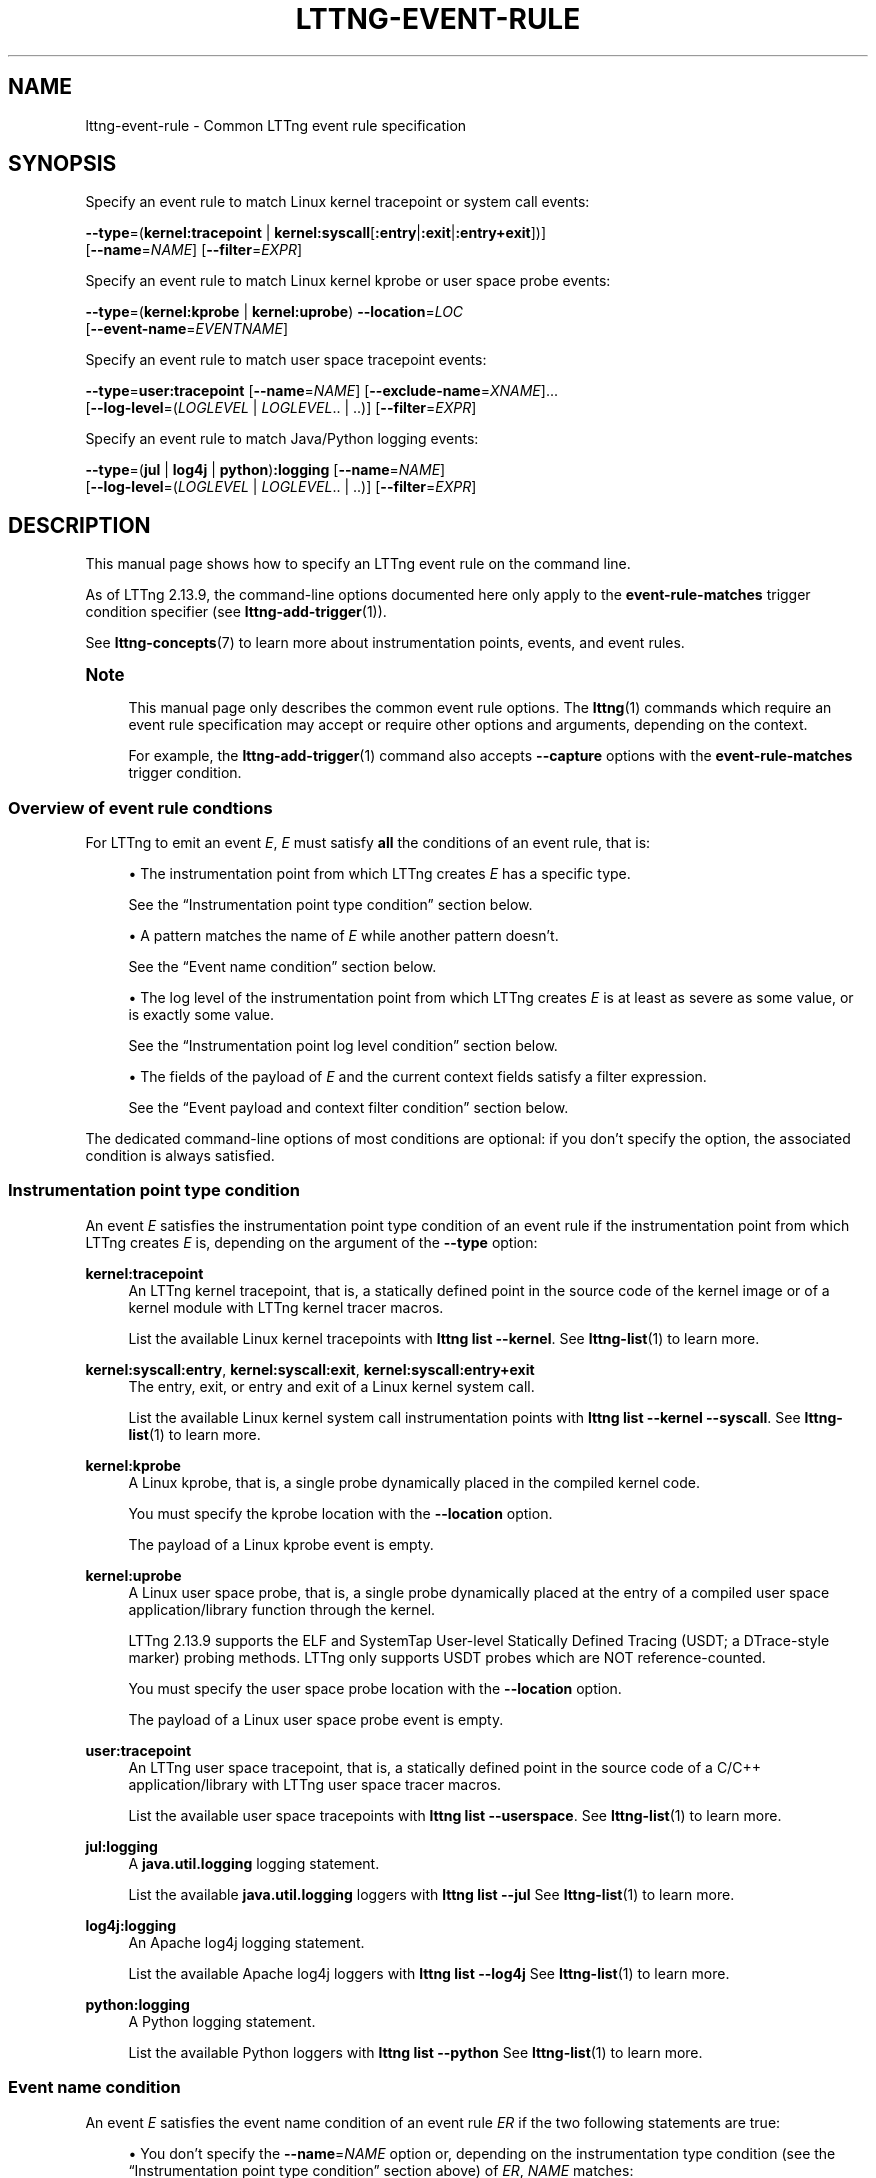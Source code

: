 '\" t
.\"     Title: lttng-event-rule
.\"    Author: [FIXME: author] [see http://docbook.sf.net/el/author]
.\" Generator: DocBook XSL Stylesheets v1.79.1 <http://docbook.sf.net/>
.\"      Date: 18 May 2021
.\"    Manual: LTTng Manual
.\"    Source: LTTng 2.13.9
.\"  Language: English
.\"
.TH "LTTNG\-EVENT\-RULE" "7" "18 May 2021" "LTTng 2\&.13\&.9" "LTTng Manual"
.\" -----------------------------------------------------------------
.\" * Define some portability stuff
.\" -----------------------------------------------------------------
.\" ~~~~~~~~~~~~~~~~~~~~~~~~~~~~~~~~~~~~~~~~~~~~~~~~~~~~~~~~~~~~~~~~~
.\" http://bugs.debian.org/507673
.\" http://lists.gnu.org/archive/html/groff/2009-02/msg00013.html
.\" ~~~~~~~~~~~~~~~~~~~~~~~~~~~~~~~~~~~~~~~~~~~~~~~~~~~~~~~~~~~~~~~~~
.ie \n(.g .ds Aq \(aq
.el       .ds Aq '
.\" -----------------------------------------------------------------
.\" * set default formatting
.\" -----------------------------------------------------------------
.\" disable hyphenation
.nh
.\" disable justification (adjust text to left margin only)
.ad l
.\" -----------------------------------------------------------------
.\" * MAIN CONTENT STARTS HERE *
.\" -----------------------------------------------------------------
.SH "NAME"
lttng-event-rule \- Common LTTng event rule specification
.SH "SYNOPSIS"
.sp
Specify an event rule to match Linux kernel tracepoint or system call events:
.sp
.nf
\fB--type\fR=(\fBkernel:tracepoint\fR | \fBkernel:syscall\fR[\fB:entry\fR|\fB:exit\fR|\fB:entry+exit\fR])]
[\fB--name\fR=\fINAME\fR] [\fB--filter\fR=\fIEXPR\fR]
.fi
.sp
Specify an event rule to match Linux kernel kprobe or user space probe events:
.sp
.nf
\fB--type\fR=(\fBkernel:kprobe\fR | \fBkernel:uprobe\fR) \fB--location\fR=\fILOC\fR
[\fB--event-name\fR=\fIEVENTNAME\fR]
.fi
.sp
Specify an event rule to match user space tracepoint events:
.sp
.nf
\fB--type\fR=\fBuser:tracepoint\fR [\fB--name\fR=\fINAME\fR] [\fB--exclude-name\fR=\fIXNAME\fR]\&...
[\fB--log-level\fR=(\fILOGLEVEL\fR | \fILOGLEVEL\fR\&.\&. | \&.\&.)] [\fB--filter\fR=\fIEXPR\fR]
.fi
.sp
Specify an event rule to match Java/Python logging events:
.sp
.nf
\fB--type\fR=(\fBjul\fR | \fBlog4j\fR | \fBpython\fR)\fB:logging\fR [\fB--name\fR=\fINAME\fR]
[\fB--log-level\fR=(\fILOGLEVEL\fR | \fILOGLEVEL\fR\&.\&. | \&.\&.)] [\fB--filter\fR=\fIEXPR\fR]
.fi
.SH "DESCRIPTION"
.sp
This manual page shows how to specify an LTTng event rule on the command line\&.
.sp
As of LTTng\ \&2\&.13\&.9, the command\-line options documented here only apply to the \fBevent-rule-matches\fR trigger condition specifier (see \fBlttng-add-trigger\fR(1))\&.
.sp
See \fBlttng-concepts\fR(7) to learn more about instrumentation points, events, and event rules\&.
.if n \{\
.sp
.\}
.it 1 an-trap
.nr an-no-space-flag 1
.nr an-break-flag 1
.br
.ps +1
\fBNote\fR
.ps -1
.br
.RS 4
.sp
This manual page only describes the common event rule options\&. The \fBlttng\fR(1) commands which require an event rule specification may accept or require other options and arguments, depending on the context\&.
.sp
For example, the \fBlttng-add-trigger\fR(1) command also accepts \fB--capture\fR options with the \fBevent-rule-matches\fR trigger condition\&.
.sp .5v
.RE
.SS "Overview of event rule condtions"
.sp
For LTTng to emit an event\ \&\fIE\fR,\ \&\fIE\fR must satisfy \fBall\fR the conditions of an event rule, that is:
.sp
.RS 4
.ie n \{\
\h'-04'\(bu\h'+03'\c
.\}
.el \{\
.sp -1
.IP \(bu 2.3
.\}
The instrumentation point from which LTTng creates\ \&\fIE\fR
has a specific type\&.
.sp
See the \(lqInstrumentation point type condition\(rq section below\&.
.RE
.sp
.RS 4
.ie n \{\
\h'-04'\(bu\h'+03'\c
.\}
.el \{\
.sp -1
.IP \(bu 2.3
.\}
A pattern matches the name of\ \&\fIE\fR
while another pattern doesn\(cqt\&.
.sp
See the \(lqEvent name condition\(rq section below\&.
.RE
.sp
.RS 4
.ie n \{\
\h'-04'\(bu\h'+03'\c
.\}
.el \{\
.sp -1
.IP \(bu 2.3
.\}
The log level of the instrumentation point from which LTTng creates\ \&\fIE\fR
is at least as severe as some value, or is exactly some value\&.
.sp
See the \(lqInstrumentation point log level condition\(rq section below\&.
.RE
.sp
.RS 4
.ie n \{\
\h'-04'\(bu\h'+03'\c
.\}
.el \{\
.sp -1
.IP \(bu 2.3
.\}
The fields of the payload of\ \&\fIE\fR
and the current context fields satisfy a filter expression\&.
.sp
See the \(lqEvent payload and context filter condition\(rq section below\&.
.RE
.sp
The dedicated command\-line options of most conditions are optional: if you don\(cqt specify the option, the associated condition is always satisfied\&.
.SS "Instrumentation point type condition"
.sp
An event\ \&\fIE\fR satisfies the instrumentation point type condition of an event rule if the instrumentation point from which LTTng creates\ \&\fIE\fR is, depending on the argument of the \fB--type\fR option:
.PP
\fBkernel:tracepoint\fR
.RS 4
An LTTng kernel tracepoint, that is, a statically defined point in the source code of the kernel image or of a kernel module with LTTng kernel tracer macros\&.
.sp
List the available Linux kernel tracepoints with
\fBlttng list --kernel\fR\&. See
\fBlttng-list\fR(1)
to learn more\&.
.RE
.PP
\fBkernel:syscall:entry\fR, \fBkernel:syscall:exit\fR, \fBkernel:syscall:entry+exit\fR
.RS 4
The entry, exit, or entry and exit of a Linux kernel system call\&.
.sp
List the available Linux kernel system call instrumentation points with
\fBlttng list --kernel --syscall\fR\&. See
\fBlttng-list\fR(1)
to learn more\&.
.RE
.PP
\fBkernel:kprobe\fR
.RS 4
A Linux kprobe, that is, a single probe dynamically placed in the compiled kernel code\&.
.sp
You must specify the kprobe location with the
\fB--location\fR
option\&.
.sp
The payload of a Linux kprobe event is empty\&.
.RE
.PP
\fBkernel:uprobe\fR
.RS 4
A Linux user space probe, that is, a single probe dynamically placed at the entry of a compiled user space application/library function through the kernel\&.
.sp
LTTng\ \&2\&.13\&.9 supports the ELF and SystemTap User\-level Statically Defined Tracing (USDT; a DTrace\-style marker) probing methods\&. LTTng only supports USDT probes which are NOT reference\-counted\&.
.sp
You must specify the user space probe location with the
\fB--location\fR
option\&.
.sp
The payload of a Linux user space probe event is empty\&.
.RE
.PP
\fBuser:tracepoint\fR
.RS 4
An LTTng user space tracepoint, that is, a statically defined point in the source code of a C/C++ application/library with LTTng user space tracer macros\&.
.sp
List the available user space tracepoints with
\fBlttng list --userspace\fR\&. See
\fBlttng-list\fR(1)
to learn more\&.
.RE
.PP
\fBjul:logging\fR
.RS 4
A
\fBjava.util.logging\fR
logging statement\&.
.sp
List the available
\fBjava.util.logging\fR
loggers with
\fBlttng list --jul\fR
See
\fBlttng-list\fR(1)
to learn more\&.
.RE
.PP
\fBlog4j:logging\fR
.RS 4
An Apache log4j logging statement\&.
.sp
List the available Apache log4j loggers with
\fBlttng list --log4j\fR
See
\fBlttng-list\fR(1)
to learn more\&.
.RE
.PP
\fBpython:logging\fR
.RS 4
A Python logging statement\&.
.sp
List the available Python loggers with
\fBlttng list --python\fR
See
\fBlttng-list\fR(1)
to learn more\&.
.RE
.SS "Event name condition"
.sp
An event\ \&\fIE\fR satisfies the event name condition of an event rule\ \&\fIER\fR if the two following statements are true:
.sp
.RS 4
.ie n \{\
\h'-04'\(bu\h'+03'\c
.\}
.el \{\
.sp -1
.IP \(bu 2.3
.\}
You don\(cqt specify the
\fB--name\fR=\fINAME\fR
option or, depending on the instrumentation type condition (see the \(lqInstrumentation point type condition\(rq section above) of\ \&\fIER\fR,
\fINAME\fR
matches:
.PP
\fBkernel:tracepoint\fR, \fBuser:tracepoint\fR
.RS 4
The full name of the tracepoint from which LTTng creates\ \&\fIE\fR\&.
.sp
Note that the full name of a user space tracepoint is
\fIPROVIDER\fR\fB:\fR\fINAME\fR, where
\fIPROVIDER\fR
is the tracepoint provider name and
\fINAME\fR
is the tracepoint name\&.
.RE
.PP
\fBjul:logging\fR, \fBlog4j:logging\fR, \fBpython:logging\fR
.RS 4
The name of the Java or Python logger from which LTTng creates\ \&\fIE\fR\&.
.RE
.PP
\fBkernel:syscall:entry\fR, \fBkernel:syscall:exit\fR, \fBkernel:syscall:entry+exit\fR
.RS 4
The name of the system call, without any
\fBsys_\fR
prefix, from which LTTng creates\ \&\fIE\fR\&.
.RE
.RE
.sp
.RS 4
.ie n \{\
\h'-04'\(bu\h'+03'\c
.\}
.el \{\
.sp -1
.IP \(bu 2.3
.\}
You don\(cqt specify any
\fB--exclude-name\fR=\fIXNAME\fR
option or none of the
\fIXNAME\fR
arguments matches the full name of the user space tracepoint from which LTTng creates\ \&\fIE\fR\&.
.sp
The
\fB--exclude-name\fR
option is only available with the
\fB--type\fR=\fBuser:tracepoint\fR
option\&.
.RE
.sp
This condition is only meaningful for the LTTng tracepoint, logging statement, and Linux system call instrumentation point types: it\(cqs always satisfied for the other types\&.
.sp
In all cases, \fINAME\fR and \fIXNAME\fR are globbing patterns: the \fB*\fR character means \(lqmatch anything\(rq\&. To match a literal \fB*\fR character, use \fB\e*\fR\&.
.if n \{\
.sp
.\}
.it 1 an-trap
.nr an-no-space-flag 1
.nr an-break-flag 1
.br
.ps +1
\fBImportant\fR
.ps -1
.br
.RS 4
.sp
Make sure to \fBsingle\-quote\fR \fINAME\fR and \fIXNAME\fR when they contain the \fB*\fR character and when you run an \fBlttng\fR(1) command from a shell\&.
.sp .5v
.RE
.sp
As of LTTng\ \&2\&.13\&.9, not specifying the \fB--name\fR option is equivalent to specifying \fB--name\fR=\fB'*\'\fR, but this default may change in the future\&.
.SS "Instrumentation point log level condition"
.sp
An event\ \&\fIE\fR satisfies the instrumentation point log level condition of an event rule if either:
.sp
.RS 4
.ie n \{\
\h'-04'\(bu\h'+03'\c
.\}
.el \{\
.sp -1
.IP \(bu 2.3
.\}
You specify the
\fB--log-level\fR=\fB..\fR
option or you don\(cqt specify the
\fB--log-level\fR
option\&.
.sp
Defaulting to
\fB--log-level\fR=\fB..\fR
when you don\(cqt specify the
\fB--log-level\fR
option is specific to LTTng\ \&2\&.13\&.9 and may change in the future\&.
.RE
.sp
.RS 4
.ie n \{\
\h'-04'\(bu\h'+03'\c
.\}
.el \{\
.sp -1
.IP \(bu 2.3
.\}
The log level of the LTTng user space tracepoint or logging statement from which LTTng creates\ \&\fIE\fR
is:
.PP
With the \fB--log-level\fR=\fILOGLEVEL\fR\fB..\fR option
.RS 4
At least as severe as
\fILOGLEVEL\fR\&.
.RE
.PP
With the \fB--log-level\fR=\fILOGLEVEL\fR option
.RS 4
Exactly
\fILOGLEVEL\fR\&.
.RE
.RE
.sp
As of LTTng\ \&2\&.13\&.9, the \fB..\fR\fILOGLEVEL\fR and \fILOGLEVEL\fR\fB..\fR\fILOGLEVEL\fR formats are NOT supported\&.
.sp
This condition is only meaningful for the LTTng user space tracepoint and logging statement instrumentation point types: it\(cqs always satisfied for other types\&.
.sp
The available values of \fILOGLEVEL\fR are, depending on the argument of the \fB--type\fR option, from the most to the least severe:
.PP
\fBuser:tracepoint\fR
.RS 4
.sp
.RS 4
.ie n \{\
\h'-04'\(bu\h'+03'\c
.\}
.el \{\
.sp -1
.IP \(bu 2.3
.\}
\fBEMERG\fR
(0)
.RE
.sp
.RS 4
.ie n \{\
\h'-04'\(bu\h'+03'\c
.\}
.el \{\
.sp -1
.IP \(bu 2.3
.\}
\fBALERT\fR
(1)
.RE
.sp
.RS 4
.ie n \{\
\h'-04'\(bu\h'+03'\c
.\}
.el \{\
.sp -1
.IP \(bu 2.3
.\}
\fBCRIT\fR
(2)
.RE
.sp
.RS 4
.ie n \{\
\h'-04'\(bu\h'+03'\c
.\}
.el \{\
.sp -1
.IP \(bu 2.3
.\}
\fBERR\fR
(3)
.RE
.sp
.RS 4
.ie n \{\
\h'-04'\(bu\h'+03'\c
.\}
.el \{\
.sp -1
.IP \(bu 2.3
.\}
\fBWARNING\fR
(4)
.RE
.sp
.RS 4
.ie n \{\
\h'-04'\(bu\h'+03'\c
.\}
.el \{\
.sp -1
.IP \(bu 2.3
.\}
\fBNOTICE\fR
(5)
.RE
.sp
.RS 4
.ie n \{\
\h'-04'\(bu\h'+03'\c
.\}
.el \{\
.sp -1
.IP \(bu 2.3
.\}
\fBINFO\fR
(6)
.RE
.sp
.RS 4
.ie n \{\
\h'-04'\(bu\h'+03'\c
.\}
.el \{\
.sp -1
.IP \(bu 2.3
.\}
\fBDEBUG_SYSTEM\fR
(7)
.RE
.sp
.RS 4
.ie n \{\
\h'-04'\(bu\h'+03'\c
.\}
.el \{\
.sp -1
.IP \(bu 2.3
.\}
\fBDEBUG_PROGRAM\fR
(8)
.RE
.sp
.RS 4
.ie n \{\
\h'-04'\(bu\h'+03'\c
.\}
.el \{\
.sp -1
.IP \(bu 2.3
.\}
\fBDEBUG_PROCESS\fR
(9)
.RE
.sp
.RS 4
.ie n \{\
\h'-04'\(bu\h'+03'\c
.\}
.el \{\
.sp -1
.IP \(bu 2.3
.\}
\fBDEBUG_MODULE\fR
(10)
.RE
.sp
.RS 4
.ie n \{\
\h'-04'\(bu\h'+03'\c
.\}
.el \{\
.sp -1
.IP \(bu 2.3
.\}
\fBDEBUG_UNIT\fR
(11)
.RE
.sp
.RS 4
.ie n \{\
\h'-04'\(bu\h'+03'\c
.\}
.el \{\
.sp -1
.IP \(bu 2.3
.\}
\fBDEBUG_FUNCTION\fR
(12)
.RE
.sp
.RS 4
.ie n \{\
\h'-04'\(bu\h'+03'\c
.\}
.el \{\
.sp -1
.IP \(bu 2.3
.\}
\fBDEBUG_LINE\fR
(13)
.RE
.sp
.RS 4
.ie n \{\
\h'-04'\(bu\h'+03'\c
.\}
.el \{\
.sp -1
.IP \(bu 2.3
.\}
\fBDEBUG\fR
(14)
.RE
.RE
.PP
\fBjul:logging\fR
.RS 4
.sp
.RS 4
.ie n \{\
\h'-04'\(bu\h'+03'\c
.\}
.el \{\
.sp -1
.IP \(bu 2.3
.\}
\fBOFF\fR
(\fBINT32_MAX\fR)
.RE
.sp
.RS 4
.ie n \{\
\h'-04'\(bu\h'+03'\c
.\}
.el \{\
.sp -1
.IP \(bu 2.3
.\}
\fBSEVERE\fR
(1000)
.RE
.sp
.RS 4
.ie n \{\
\h'-04'\(bu\h'+03'\c
.\}
.el \{\
.sp -1
.IP \(bu 2.3
.\}
\fBWARNING\fR
(900)
.RE
.sp
.RS 4
.ie n \{\
\h'-04'\(bu\h'+03'\c
.\}
.el \{\
.sp -1
.IP \(bu 2.3
.\}
\fBINFO\fR
(800)
.RE
.sp
.RS 4
.ie n \{\
\h'-04'\(bu\h'+03'\c
.\}
.el \{\
.sp -1
.IP \(bu 2.3
.\}
\fBCONFIG\fR
(700)
.RE
.sp
.RS 4
.ie n \{\
\h'-04'\(bu\h'+03'\c
.\}
.el \{\
.sp -1
.IP \(bu 2.3
.\}
\fBFINE\fR
(500)
.RE
.sp
.RS 4
.ie n \{\
\h'-04'\(bu\h'+03'\c
.\}
.el \{\
.sp -1
.IP \(bu 2.3
.\}
\fBFINER\fR
(400)
.RE
.sp
.RS 4
.ie n \{\
\h'-04'\(bu\h'+03'\c
.\}
.el \{\
.sp -1
.IP \(bu 2.3
.\}
\fBFINEST\fR
(300)
.RE
.sp
.RS 4
.ie n \{\
\h'-04'\(bu\h'+03'\c
.\}
.el \{\
.sp -1
.IP \(bu 2.3
.\}
\fBALL\fR
(\fBINT32_MIN\fR)
.RE
.RE
.PP
\fBlog4j:logging\fR
.RS 4
.sp
.RS 4
.ie n \{\
\h'-04'\(bu\h'+03'\c
.\}
.el \{\
.sp -1
.IP \(bu 2.3
.\}
\fBOFF\fR
(\fBINT32_MAX\fR)
.RE
.sp
.RS 4
.ie n \{\
\h'-04'\(bu\h'+03'\c
.\}
.el \{\
.sp -1
.IP \(bu 2.3
.\}
\fBFATAL\fR
(50000)
.RE
.sp
.RS 4
.ie n \{\
\h'-04'\(bu\h'+03'\c
.\}
.el \{\
.sp -1
.IP \(bu 2.3
.\}
\fBERROR\fR
(40000)
.RE
.sp
.RS 4
.ie n \{\
\h'-04'\(bu\h'+03'\c
.\}
.el \{\
.sp -1
.IP \(bu 2.3
.\}
\fBWARN\fR
(30000)
.RE
.sp
.RS 4
.ie n \{\
\h'-04'\(bu\h'+03'\c
.\}
.el \{\
.sp -1
.IP \(bu 2.3
.\}
\fBINFO\fR
(20000)
.RE
.sp
.RS 4
.ie n \{\
\h'-04'\(bu\h'+03'\c
.\}
.el \{\
.sp -1
.IP \(bu 2.3
.\}
\fBDEBUG\fR
(10000)
.RE
.sp
.RS 4
.ie n \{\
\h'-04'\(bu\h'+03'\c
.\}
.el \{\
.sp -1
.IP \(bu 2.3
.\}
\fBTRACE\fR
(5000)
.RE
.sp
.RS 4
.ie n \{\
\h'-04'\(bu\h'+03'\c
.\}
.el \{\
.sp -1
.IP \(bu 2.3
.\}
\fBALL\fR
(\fBINT32_MIN\fR)
.RE
.RE
.PP
\fBpython:logging\fR
.RS 4
.sp
.RS 4
.ie n \{\
\h'-04'\(bu\h'+03'\c
.\}
.el \{\
.sp -1
.IP \(bu 2.3
.\}
\fBCRITICAL\fR
(50)
.RE
.sp
.RS 4
.ie n \{\
\h'-04'\(bu\h'+03'\c
.\}
.el \{\
.sp -1
.IP \(bu 2.3
.\}
\fBERROR\fR
(40)
.RE
.sp
.RS 4
.ie n \{\
\h'-04'\(bu\h'+03'\c
.\}
.el \{\
.sp -1
.IP \(bu 2.3
.\}
\fBWARNING\fR
(30)
.RE
.sp
.RS 4
.ie n \{\
\h'-04'\(bu\h'+03'\c
.\}
.el \{\
.sp -1
.IP \(bu 2.3
.\}
\fBINFO\fR
(20)
.RE
.sp
.RS 4
.ie n \{\
\h'-04'\(bu\h'+03'\c
.\}
.el \{\
.sp -1
.IP \(bu 2.3
.\}
\fBDEBUG\fR
(10)
.RE
.sp
.RS 4
.ie n \{\
\h'-04'\(bu\h'+03'\c
.\}
.el \{\
.sp -1
.IP \(bu 2.3
.\}
\fBNOTSET\fR
(0)
.RE
.RE
.SS "Event payload and context filter condition"
.sp
An event\ \&\fIE\fR satisfies the event payload and context filter condition of an event rule if the \fB--filter\fR=\fIEXPR\fR option is missing or if \fIEXPR\fR is \fItrue\fR\&.
.sp
This condition is only meaningful for the LTTng tracepoint and Linux system call instrumentation point types: it\(cqs always satisfied for other types\&.
.sp
\fIEXPR\fR can contain references to the payload fields of\ \&\fIE\fR and to the current context fields\&.
.if n \{\
.sp
.\}
.it 1 an-trap
.nr an-no-space-flag 1
.nr an-break-flag 1
.br
.ps +1
\fBImportant\fR
.ps -1
.br
.RS 4
.sp
Make sure to \fBsingle\-quote\fR \fIEXPR\fR when you run an \fBlttng\fR(1) command from a shell, as filter expressions typically include characters having a special meaning for most shells\&.
.sp .5v
.RE
.sp
The expected syntax of \fIEXPR\fR is similar to the syntax of a C\ \&language conditional expression (an expression which an \fBif\fR statement can evaluate), but there are a few differences:
.sp
.RS 4
.ie n \{\
\h'-04'\(bu\h'+03'\c
.\}
.el \{\
.sp -1
.IP \(bu 2.3
.\}
A
\fINAME\fR
expression identifies an event payload field named
\fINAME\fR
(a C\ \&identifier)\&.
.sp
Use the C\ \&language dot and square bracket notations to access nested structure and array/sequence fields\&. You can only use a constant, positive integer number within square brackets\&. If the index is out of bounds,
\fIEXPR\fR
is
\fIfalse\fR\&.
.sp
The value of an enumeration field is an integer\&.
.sp
When a field expression doesn\(cqt exist,
\fIEXPR\fR
is
\fIfalse\fR\&.
.sp
Examples:
\fBmy_field\fR,
\fBtarget_cpu\fR,
\fBseq[7]\fR,
\fBmsg.user[1].data[2][17]\fR\&.
.RE
.sp
.RS 4
.ie n \{\
\h'-04'\(bu\h'+03'\c
.\}
.el \{\
.sp -1
.IP \(bu 2.3
.\}
A
\fB$ctx.\fR\fITYPE\fR
expression identifies the statically\-known context field having the type
\fITYPE\fR
(a C\ \&identifier)\&.
.sp
List the available statically\-known context field names with the
\fBlttng-add-context\fR(1)
command\&.
.sp
When a field expression doesn\(cqt exist,
\fIEXPR\fR
is
\fIfalse\fR\&.
.sp
Examples:
\fB$ctx.prio\fR,
\fB$ctx.preemptible\fR,
\fB$ctx.perf:cpu:stalled-cycles-frontend\fR\&.
.RE
.sp
.RS 4
.ie n \{\
\h'-04'\(bu\h'+03'\c
.\}
.el \{\
.sp -1
.IP \(bu 2.3
.\}
A
\fB$app.\fR\fIPROVIDER\fR\fB:\fR\fITYPE\fR
expression identifies the application\-specific context field having the type
\fITYPE\fR
(a C\ \&identifier) from the provider
\fIPROVIDER\fR
(a C\ \&identifier)\&.
.sp
When a field expression doesn\(cqt exist,
\fIEXPR\fR
is
\fIfalse\fR\&.
.sp
Example:
\fB$app.server:cur_user\fR\&.
.RE
.sp
.RS 4
.ie n \{\
\h'-04'\(bu\h'+03'\c
.\}
.el \{\
.sp -1
.IP \(bu 2.3
.\}
Compare strings, either string fields or string literals (double\-quoted), with the
\fB==\fR
and
\fB!=\fR
operators\&.
.sp
When comparing to a string literal, the
\fB*\fR
character means \(lqmatch anything\(rq\&. To match a literal
\fB*\fR
character, use
\fB\e*\fR\&.
.sp
Examples:
\fBmy_field == "user34"\fR,
\fBmy_field == my_other_field\fR,
\fBmy_field == "192.168.*"\fR\&.
.RE
.sp
.RS 4
.ie n \{\
\h'-04'\(bu\h'+03'\c
.\}
.el \{\
.sp -1
.IP \(bu 2.3
.\}
The precedence table of the operators which are supported in
\fIEXPR\fR
is as follows\&. In this table, the highest precedence is\ \&1:
.TS
allbox tab(:);
ltB ltB ltB ltB.
T{
Precedence
T}:T{
Operator
T}:T{
Description
T}:T{
Associativity
T}
.T&
lt lt lt lt
lt lt lt lt
lt lt lt lt
lt lt lt lt
lt lt lt lt
lt lt lt lt
lt lt lt lt
lt lt lt lt
lt lt lt lt
lt lt lt lt
lt lt lt lt
lt lt lt lt
lt lt lt lt
lt lt lt lt
lt lt lt lt
lt lt lt lt
lt lt lt lt.
T{
1
T}:T{
\fB-\fR
T}:T{
Unary minus
T}:T{
Right\-to\-left
T}
T{
1
T}:T{
\fB+\fR
T}:T{
Unary plus
T}:T{
Right\-to\-left
T}
T{
1
T}:T{
\fB!\fR
T}:T{
Logical NOT
T}:T{
Right\-to\-left
T}
T{
1
T}:T{
\fB~\fR
T}:T{
Bitwise NOT
T}:T{
Right\-to\-left
T}
T{
2
T}:T{
\fB<<\fR
T}:T{
Bitwise left shift
T}:T{
Left\-to\-right
T}
T{
2
T}:T{
\fB>>\fR
T}:T{
Bitwise right shift
T}:T{
Left\-to\-right
T}
T{
3
T}:T{
\fB&\fR
T}:T{
Bitwise AND
T}:T{
Left\-to\-right
T}
T{
4
T}:T{
\fB^\fR
T}:T{
Bitwise XOR
T}:T{
Left\-to\-right
T}
T{
5
T}:T{
\fB|\fR
T}:T{
Bitwise OR
T}:T{
Left\-to\-right
T}
T{
6
T}:T{
\fB<\fR
T}:T{
Less than
T}:T{
Left\-to\-right
T}
T{
6
T}:T{
\fB<=\fR
T}:T{
Less than or equal to
T}:T{
Left\-to\-right
T}
T{
6
T}:T{
\fB>\fR
T}:T{
Greater than
T}:T{
Left\-to\-right
T}
T{
6
T}:T{
\fB>=\fR
T}:T{
Greater than or equal to
T}:T{
Left\-to\-right
T}
T{
7
T}:T{
\fB==\fR
T}:T{
Equal to
T}:T{
Left\-to\-right
T}
T{
7
T}:T{
\fB!=\fR
T}:T{
Not equal to
T}:T{
Left\-to\-right
T}
T{
8
T}:T{
\fB&&\fR
T}:T{
Logical AND
T}:T{
Left\-to\-right
T}
T{
9
T}:T{
\fB||\fR
T}:T{
Logical OR
T}:T{
Left\-to\-right
T}
.TE
.sp 1
Parentheses are supported to bypass the default order\&.
.if n \{\
.sp
.\}
.it 1 an-trap
.nr an-no-space-flag 1
.nr an-break-flag 1
.br
.ps +1
\fBImportant\fR
.ps -1
.br
.RS 4
Unlike the C\ \&language, the bitwise AND and OR operators (\fB&\fR
and
\fB|\fR) in
\fIEXPR\fR
take precedence over relational operators (\fB<\fR,
\fB<=\fR,
\fB>\fR,
\fB>=\fR,
\fB==\fR, and
\fB!=\fR)\&. This means the expression
\fB2 & 2 == 2\fR
is
\fItrue\fR
while the equivalent C\ \&expression is
\fIfalse\fR\&.
.sp .5v
.RE
The arithmetic operators are NOT supported\&.
.sp
LTTng first casts all integer constants and fields to signed 64\-bit integers\&. The representation of negative integers is two\(cqs complement\&. This means that, for example, the signed 8\-bit integer field 0xff (\-1) becomes 0xffffffffffffffff (still \-1) once casted\&.
.sp
Before a bitwise operator is applied, LTTng casts all its operands to unsigned 64\-bit integers, and then casts the result back to a signed 64\-bit integer\&. For the bitwise NOT operator, it\(cqs the equivalent of this C\ \&expression:
.sp
.if n \{\
.RS 4
.\}
.nf
(int64_t) ~((uint64_t) val)
.fi
.if n \{\
.RE
.\}
.sp
For the binary bitwise operators, it\(cqs the equivalent of those C\ \&expressions:
.sp
.if n \{\
.RS 4
.\}
.nf
(int64_t) ((uint64_t) lhs >> (uint64_t) rhs)
(int64_t) ((uint64_t) lhs << (uint64_t) rhs)
(int64_t) ((uint64_t) lhs & (uint64_t) rhs)
(int64_t) ((uint64_t) lhs ^ (uint64_t) rhs)
(int64_t) ((uint64_t) lhs | (uint64_t) rhs)
.fi
.if n \{\
.RE
.\}
.sp
If the right\-hand side of a bitwise shift operator (\fB<<\fR
and
\fB>>\fR) is not in the [0,\ \&63] range, then
\fIEXPR\fR
is
\fIfalse\fR\&.
.RE
.sp
\fIEXPR\fR examples:
.sp
.if n \{\
.RS 4
.\}
.nf
msg_id == 23 && size >= 2048
.fi
.if n \{\
.RE
.\}
.sp
.if n \{\
.RS 4
.\}
.nf
$ctx\&.procname == "lttng*" && (!flag || poel < 34)
.fi
.if n \{\
.RE
.\}
.sp
.if n \{\
.RS 4
.\}
.nf
$app\&.my_provider:my_context == 17\&.34e9 || some_enum >= 14
.fi
.if n \{\
.RE
.\}
.sp
.if n \{\
.RS 4
.\}
.nf
$ctx\&.cpu_id == 2 && filename != "*\&.log"
.fi
.if n \{\
.RE
.\}
.sp
.if n \{\
.RS 4
.\}
.nf
eax_reg & 0xff7 == 0x240 && x[4] >> 12 <= 0x1234
.fi
.if n \{\
.RE
.\}
.SS "Migration from a recording event rule specification"
.sp
Since LTTng\ \&2\&.13, what this manual page documents is the standard, common way to specify an LTTng event rule\&.
.sp
With the \fBlttng-enable-event\fR(1) command, you also specify an event rule, but with deprecated options and arguments\&.
.sp
The following table shows how to translate from the \fBlttng-enable-event\fR(1) options and arguments to the common event rule specification options:
.TS
allbox tab(:);
ltB ltB.
T{
Recording event rule option(s)/argument(s)
T}:T{
Common event rule option(s)
T}
.T&
lt lt
lt lt
lt lt
lt lt
lt lt
lt lt
lt lt
lt lt
lt lt
lt lt
lt lt
lt lt
lt lt
lt lt
lt lt.
T{
.sp
\fB--kernel\fR and \fB--tracepoint\fR
T}:T{
.sp
\fB--type\fR=\fBkernel:tracepoint\fR
T}
T{
.sp
\fB--kernel\fR and \fB--syscall\fR
T}:T{
.sp
\fB--type\fR=\fBkernel:syscall:entry+exit\fR
T}
T{
.sp
\fB--probe\fR=\fILOC\fR and \fIRECORDNAME\fR (non\-option)
T}:T{
.sp
\fB--type\fR=\fBkernel:kprobe\fR, \fB--location\fR=\fILOC\fR, and \fB--event-name\fR=\fIRECORDNAME\fR
T}
T{
.sp
\fB--userspace-probe\fR=\fILOC\fR and \fIRECORDNAME\fR (non\-option)
T}:T{
.sp
\fB--type\fR=\fBkernel:uprobe\fR, \fB--location\fR=\fILOC\fR, and \fB--event-name\fR=\fIRECORDNAME\fR
T}
T{
.sp
\fB--function\fR=\fILOC\fR and \fIRECORDNAME\fR (non\-option)
T}:T{
.sp
Not available as of LTTng\ \&2\&.13\&.9
T}
T{
.sp
\fB--userspace\fR and \fB--tracepoint\fR
T}:T{
.sp
\fB--type\fR=\fBuser:tracepoint\fR
T}
T{
.sp
\fB--jul\fR and \fB--tracepoint\fR
T}:T{
.sp
\fB--type\fR=\fBjul:logging\fR
T}
T{
.sp
\fB--log4j\fR and \fB--tracepoint\fR
T}:T{
.sp
\fB--type\fR=\fBlog4j:logging\fR
T}
T{
.sp
\fB--python\fR and \fB--tracepoint\fR
T}:T{
.sp
\fB--type\fR=\fBpython:logging\fR
T}
T{
.sp
\fINAME\fR (non\-option)
T}:T{
.sp
\fB--name\fR=\fINAME\fR
T}
T{
.sp
\fB--all\fR
T}:T{
.sp
\fB--name\fR=\fB'*\'\fR or no \fB--name\fR option
T}
T{
.sp
\fB--exclude\fR=\fIXNAME\fR[\fB,\fR\fIXNAME\fR]\&...
T}:T{
.sp
\fB--exclude-name\fR=\fIXNAME\fR for each \fIXNAME\fR
T}
T{
.sp
\fB--loglevel\fR=\fILOGLEVEL\fR
T}:T{
.sp
\fB--log-level\fR=\fILOGLEVEL\fR\fB..\fR
T}
T{
.sp
\fB--loglevel-only\fR=\fILOGLEVEL\fR
T}:T{
.sp
\fB--log-level\fR=\fILOGLEVEL\fR
T}
T{
.sp
\fB--filter\fR=\fIEXPR\fR
T}:T{
.sp
\fB--filter\fR=\fIEXPR\fR
T}
.TE
.sp 1
.SH "OPTIONS"
.SS "Instrumentation point type condition"
.sp
See the \(lqInstrumentation point type condition\(rq section above\&.
.PP
\fB-E\fR \fINAME\fR, \fB--event-name\fR=\fINAME\fR
.RS 4
With the
\fB--type\fR=\fBkernel:kprobe\fR
or
\fB--type\fR=\fBkernel:uprobe\fR
option, set the name of the emitted events to
\fINAME\fR
instead of the
\fILOC\fR
argument of the
\fB--location\fR=\fILOC\fR
option\&.
.sp
Defaulting to
\fILOC\fR
is specific to LTTng\ \&2\&.13\&.9 and may change in the future\&.
.RE
.PP
\fB-L\fR \fILOC\fR, \fB--location\fR=\fILOC\fR
.RS 4
.PP
With the \fB--type\fR=\fBkernel:kprobe\fR option
.RS 4
Set the location of the Linux kprobe to insert to
\fILOC\fR\&.
.sp
\fILOC\fR
is one of:
.sp
.RS 4
.ie n \{\
\h'-04'\(bu\h'+03'\c
.\}
.el \{\
.sp -1
.IP \(bu 2.3
.\}
An address (\fB0x\fR
hexadecimal prefix supported)\&.
.RE
.sp
.RS 4
.ie n \{\
\h'-04'\(bu\h'+03'\c
.\}
.el \{\
.sp -1
.IP \(bu 2.3
.\}
A symbol name\&.
.RE
.sp
.RS 4
.ie n \{\
\h'-04'\(bu\h'+03'\c
.\}
.el \{\
.sp -1
.IP \(bu 2.3
.\}
A symbol name and an offset (\fISYMBOL\fR\fB+\fR\fIOFFSET\fR
format)\&.
.RE
.RE
.PP
With the \fB--type\fR=\fBkernel:uprobe\fR option
.RS 4
Set the location of the user space probe to insert to
\fILOC\fR\&.
.sp
\fILOC\fR
is one of:
.PP
[\fBelf:\fR]\fIPATH\fR\fB:\fR\fISYMBOL\fR
.RS 4
An available symbol within a user space application or library\&.
.PP
\fIPATH\fR
.RS 4
Application or library path\&.
.sp
One of:
.sp
.RS 4
.ie n \{\
\h'-04'\(bu\h'+03'\c
.\}
.el \{\
.sp -1
.IP \(bu 2.3
.\}
An absolute path\&.
.RE
.sp
.RS 4
.ie n \{\
\h'-04'\(bu\h'+03'\c
.\}
.el \{\
.sp -1
.IP \(bu 2.3
.\}
A relative path\&.
.RE
.sp
.RS 4
.ie n \{\
\h'-04'\(bu\h'+03'\c
.\}
.el \{\
.sp -1
.IP \(bu 2.3
.\}
The name of an application as found in the directories listed in the
\fBPATH\fR
environment variable\&.
.RE
.RE
.PP
\fISYMBOL\fR
.RS 4
Symbol name of the function of which to instrument the entry\&.
.sp
\fISYMBOL\fR
can be any defined code symbol in the output of the
\fBnm\fR(1)
command, including with its
\fB--dynamic\fR
option, which lists dynamic symbols\&.
.RE
.sp
As of LTTng\ \&2\&.13\&.9, not specifying
\fBelf:\fR
is equivalent to specifying it, but this default may change in the future\&.
.sp
Examples:
.sp
.RS 4
.ie n \{\
\h'-04'\(bu\h'+03'\c
.\}
.el \{\
.sp -1
.IP \(bu 2.3
.\}
\fB/usr/lib/libc.so.6:malloc\fR
.RE
.sp
.RS 4
.ie n \{\
\h'-04'\(bu\h'+03'\c
.\}
.el \{\
.sp -1
.IP \(bu 2.3
.\}
\fB./myapp:createUser\fR
.RE
.sp
.RS 4
.ie n \{\
\h'-04'\(bu\h'+03'\c
.\}
.el \{\
.sp -1
.IP \(bu 2.3
.\}
\fBelf:httpd:ap_run_open_htaccess\fR
.RE
.RE
.PP
\fBsdt:\fR\fIPATH\fR\fB:\fR\fIPROVIDER\fR\fB:\fR\fINAME\fR
.RS 4
A SystemTap User\-level Statically Defined Tracing (USDT) probe within a user space application or library\&.
.PP
\fIPATH\fR
.RS 4
Application or library path\&.
.sp
This can be:
.sp
.RS 4
.ie n \{\
\h'-04'\(bu\h'+03'\c
.\}
.el \{\
.sp -1
.IP \(bu 2.3
.\}
An absolute path\&.
.RE
.sp
.RS 4
.ie n \{\
\h'-04'\(bu\h'+03'\c
.\}
.el \{\
.sp -1
.IP \(bu 2.3
.\}
A relative path\&.
.RE
.sp
.RS 4
.ie n \{\
\h'-04'\(bu\h'+03'\c
.\}
.el \{\
.sp -1
.IP \(bu 2.3
.\}
The name of an application as found in the directories listed in the
\fBPATH\fR
environment variable\&.
.RE
.RE
.PP
\fIPROVIDER\fR, \fINAME\fR
.RS 4
USDT provider and probe names\&.
.sp
For example, with the following USDT probe:
.sp
.if n \{\
.RS 4
.\}
.nf
DTRACE_PROBE2("server", "accept_request",
              request_id, ip_addr);
.fi
.if n \{\
.RE
.\}
.sp
The provider/probe name pair is
\fBserver:accept_request\fR\&.
.RE
.sp
Example:
\fBsdt:./build/server:server:accept_request\fR
.RE
.RE
.RE
.PP
\fB-t\fR \fITYPE\fR, \fB--type\fR=\fITYPE\fR
.RS 4
Only match events which LTTng creates from an instrumentation point having the type
\fITYPE\fR\&.
.sp
\fITYPE\fR
is one of:
.PP
\fBkernel:tracepoint\fR
.RS 4
LTTng kernel tracepoint\&.
.sp
As of LTTng\ \&2\&.13\&.9,
\fBkernel\fR
is an alias, but this may change in the future\&.
.RE
.PP
\fBuser:tracepoint\fR
.RS 4
LTTng user space tracepoint\&.
.sp
As of LTTng\ \&2\&.13\&.9,
\fBuser\fR
is an alias, but this may change in the future\&.
.RE
.PP
\fBkernel:syscall:entry\fR
.RS 4
Linux system call entry\&.
.sp
As of LTTng\ \&2\&.13\&.9,
\fBsyscall:entry\fR
is an alias, but this may change in the future\&.
.RE
.PP
\fBkernel:syscall:exit\fR
.RS 4
Linux system call exit\&.
.sp
As of LTTng\ \&2\&.13\&.9,
\fBsyscall:exit\fR
is an alias, but this may change in the future\&.
.RE
.PP
\fBkernel:syscall:entry+exit\fR
.RS 4
Linux system call entry and exit (two distinct instrumentation points)\&.
.sp
As of LTTng\ \&2\&.13\&.9, the following are aliases, but this may change in the future:
.sp
.RS 4
.ie n \{\
\h'-04'\(bu\h'+03'\c
.\}
.el \{\
.sp -1
.IP \(bu 2.3
.\}
\fBsyscall:entry+exit\fR
.RE
.sp
.RS 4
.ie n \{\
\h'-04'\(bu\h'+03'\c
.\}
.el \{\
.sp -1
.IP \(bu 2.3
.\}
\fBkernel:syscall\fR
.RE
.sp
.RS 4
.ie n \{\
\h'-04'\(bu\h'+03'\c
.\}
.el \{\
.sp -1
.IP \(bu 2.3
.\}
\fBsyscall\fR
.RE
.RE
.PP
\fBkernel:kprobe\fR
.RS 4
Linux kprobe\&.
.sp
As of LTTng\ \&2\&.13\&.9,
\fBkprobe\fR
is an alias, but this may change in the future\&.
.sp
You must specify the location of the kprobe to insert with the
\fB--location\fR
option\&.
.sp
You may specify the name of the emitted events with the
\fB--event-name\fR
option\&.
.RE
.PP
\fBkernel:uprobe\fR
.RS 4
Linux user space probe\&.
.sp
You must specify the location of the user space probe to insert with the
\fB--location\fR
option\&.
.sp
You may specify the name of the emitted events with the
\fB--event-name\fR
option\&.
.RE
.PP
\fBjul:logging\fR
.RS 4
\fBjava.util.logging\fR
logging statement\&.
.sp
As of LTTng\ \&2\&.13\&.9,
\fBjul\fR
is an alias, but this may change in the future\&.
.RE
.PP
\fBlog4j:logging\fR
.RS 4
Apache log4j logging statement\&.
.sp
As of LTTng\ \&2\&.13\&.9,
\fBlog4j\fR
is an alias, but this may change in the future\&.
.RE
.PP
\fBpython:logging\fR
.RS 4
Python logging statement\&.
.sp
As of LTTng\ \&2\&.13\&.9,
\fBpython\fR
is an alias, but this may change in the future\&.
.RE
.RE
.SS "Event name condition"
.sp
See the \(lqEvent name condition\(rq section above\&.
.PP
\fB-n\fR \fINAME\fR, \fB--name\fR=\fINAME\fR
.RS 4
Only match events of which
\fINAME\fR
matches, depending on the argument of the
\fB--type\fR
option:
.PP
\fBkernel:tracepoint\fR, \fBuser:tracepoint\fR
.RS 4
The full name of the LTTng tracepoint\&.
.RE
.PP
\fBjul:logging\fR, \fBlog4j:logging\fR, \fBpython:logging\fR
.RS 4
The Java or Python logger name\&.
.RE
.PP
\fBkernel:syscall:entry\fR, \fBkernel:syscall:exit\fR, \fBkernel:syscall:entry+exit\fR
.RS 4
The name of the system call, without any
\fBsys_\fR
prefix\&.
.RE
.sp
This option is NOT available with other instrumentation point types\&.
.sp
As of LTTng\ \&2\&.13\&.9, not specifying this option is equivalent to specifying
\fB--name\fR=\fB'*\'\fR
(when it applies), but this default may change in the future\&.
.RE
.PP
\fB-x\fR \fIXNAME\fR, \fB--exclude-name\fR=\fIXNAME\fR
.RS 4
Only match events of which
\fIXNAME\fR
does NOT match the full name of the LTTng user space tracepoint\&.
.sp
Only available with the
\fB--type\fR=\fBuser:tracepoint\fR
option\&.
.RE
.sp
\fINAME\fR and \fIXNAME\fR are globbing patterns: the \fB*\fR character means \(lqmatch anything\(rq\&. To match a literal \fB*\fR character, use \fB\e*\fR\&.
.SS "Instrumentation point log level condition"
.sp
See the \(lqInstrumentation point log level condition\(rq section above\&.
.PP
\fB-l\fR \fILOGLEVELSPEC\fR, \fB--log-level\fR=\fILOGLEVELSPEC\fR
.RS 4
Only match events of which the log level of the LTTng tracepoint or logging statement is, depending on the format of
\fILOGLEVELSPEC\fR:
.PP
\fILOGLEVEL\fR\fB..\fR
.RS 4
At least as severe as
\fILOGLEVEL\fR\&.
.RE
.PP
\fILOGLEVEL\fR
.RS 4
Exactly
\fILOGLEVEL\fR\&.
.RE
.PP
\fB..\fR
.RS 4
Anything\&.
.RE
.sp
This option is NOT available with the following options:
.sp
.RS 4
.ie n \{\
\h'-04'\(bu\h'+03'\c
.\}
.el \{\
.sp -1
.IP \(bu 2.3
.\}
\fB--type\fR=\fBkernel:tracepoint\fR
.RE
.sp
.RS 4
.ie n \{\
\h'-04'\(bu\h'+03'\c
.\}
.el \{\
.sp -1
.IP \(bu 2.3
.\}
\fB--type\fR=\fBkernel:syscall:entry\fR
.RE
.sp
.RS 4
.ie n \{\
\h'-04'\(bu\h'+03'\c
.\}
.el \{\
.sp -1
.IP \(bu 2.3
.\}
\fB--type\fR=\fBkernel:syscall:exit\fR
.RE
.sp
.RS 4
.ie n \{\
\h'-04'\(bu\h'+03'\c
.\}
.el \{\
.sp -1
.IP \(bu 2.3
.\}
\fB--type\fR=\fBkernel:syscall:entry+exit\fR
.RE
.sp
.RS 4
.ie n \{\
\h'-04'\(bu\h'+03'\c
.\}
.el \{\
.sp -1
.IP \(bu 2.3
.\}
\fB--type\fR=\fBkernel:kprobe\fR
.RE
.sp
.RS 4
.ie n \{\
\h'-04'\(bu\h'+03'\c
.\}
.el \{\
.sp -1
.IP \(bu 2.3
.\}
\fB--type\fR=\fBkernel:uprobe\fR
.sp
As of LTTng\ \&2\&.13\&.9, not specifying this option is equivalent to specifying
\fB--log-level\fR=\fB..\fR
(when it applies), but this default may change in the future\&.
.RE
.RE
.SS "Event payload and context filter condition"
.sp
See the \(lqEvent payload and context filter condition\(rq section above\&.
.PP
\fB-f\fR \fIEXPR\fR, \fB--filter\fR=\fIEXPR\fR
.RS 4
Only match events of which
\fIEXPR\fR, which can contain references to event payload and current context fields, is
\fItrue\fR\&.
.sp
This option is only available with the following options:
.sp
.RS 4
.ie n \{\
\h'-04'\(bu\h'+03'\c
.\}
.el \{\
.sp -1
.IP \(bu 2.3
.\}
\fB--type\fR=\fBkernel:tracepoint\fR
.RE
.sp
.RS 4
.ie n \{\
\h'-04'\(bu\h'+03'\c
.\}
.el \{\
.sp -1
.IP \(bu 2.3
.\}
\fB--type\fR=\fBkernel:syscall:entry\fR
.RE
.sp
.RS 4
.ie n \{\
\h'-04'\(bu\h'+03'\c
.\}
.el \{\
.sp -1
.IP \(bu 2.3
.\}
\fB--type\fR=\fBkernel:syscall:exit\fR
.RE
.sp
.RS 4
.ie n \{\
\h'-04'\(bu\h'+03'\c
.\}
.el \{\
.sp -1
.IP \(bu 2.3
.\}
\fB--type\fR=\fBkernel:syscall:entry+exit\fR
.RE
.RE
.SH "RESOURCES"
.sp
.RS 4
.ie n \{\
\h'-04'\(bu\h'+03'\c
.\}
.el \{\
.sp -1
.IP \(bu 2.3
.\}
LTTng project website <https://lttng.org>
.RE
.sp
.RS 4
.ie n \{\
\h'-04'\(bu\h'+03'\c
.\}
.el \{\
.sp -1
.IP \(bu 2.3
.\}
LTTng documentation <https://lttng.org/docs>
.RE
.sp
.RS 4
.ie n \{\
\h'-04'\(bu\h'+03'\c
.\}
.el \{\
.sp -1
.IP \(bu 2.3
.\}
LTTng bug tracker <https://bugs.lttng.org>
.RE
.sp
.RS 4
.ie n \{\
\h'-04'\(bu\h'+03'\c
.\}
.el \{\
.sp -1
.IP \(bu 2.3
.\}
Git repositories <https://git.lttng.org>
.RE
.sp
.RS 4
.ie n \{\
\h'-04'\(bu\h'+03'\c
.\}
.el \{\
.sp -1
.IP \(bu 2.3
.\}
GitHub organization <https://github.com/lttng>
.RE
.sp
.RS 4
.ie n \{\
\h'-04'\(bu\h'+03'\c
.\}
.el \{\
.sp -1
.IP \(bu 2.3
.\}
Continuous integration <https://ci.lttng.org/>
.RE
.sp
.RS 4
.ie n \{\
\h'-04'\(bu\h'+03'\c
.\}
.el \{\
.sp -1
.IP \(bu 2.3
.\}
Mailing list <https://lists.lttng.org/>
for support and development:
\fBlttng-dev@lists.lttng.org\fR
.RE
.sp
.RS 4
.ie n \{\
\h'-04'\(bu\h'+03'\c
.\}
.el \{\
.sp -1
.IP \(bu 2.3
.\}
IRC channel <irc://irc.oftc.net/lttng>:
\fB#lttng\fR
on
\fBirc.oftc.net\fR
.RE
.SH "COPYRIGHT"
.sp
This program is part of the LTTng\-tools project\&.
.sp
LTTng\-tools is distributed under the GNU General Public License version\ \&2 <http://www.gnu.org/licenses/old-licenses/gpl-2.0.en.html>\&. See the \fBLICENSE\fR <https://github.com/lttng/lttng-tools/blob/master/LICENSE> file for details\&.
.SH "THANKS"
.sp
Special thanks to Michel Dagenais and the DORSAL laboratory <http://www.dorsal.polymtl.ca/> at \('Ecole Polytechnique de Montr\('eal for the LTTng journey\&.
.sp
Also thanks to the Ericsson teams working on tracing which helped us greatly with detailed bug reports and unusual test cases\&.
.SH "SEE ALSO"
.sp
\fBlttng\fR(1), \fBlttng-add-trigger\fR(1), \fBlttng-list\fR(1), \fBlttng-concepts\fR(7)
